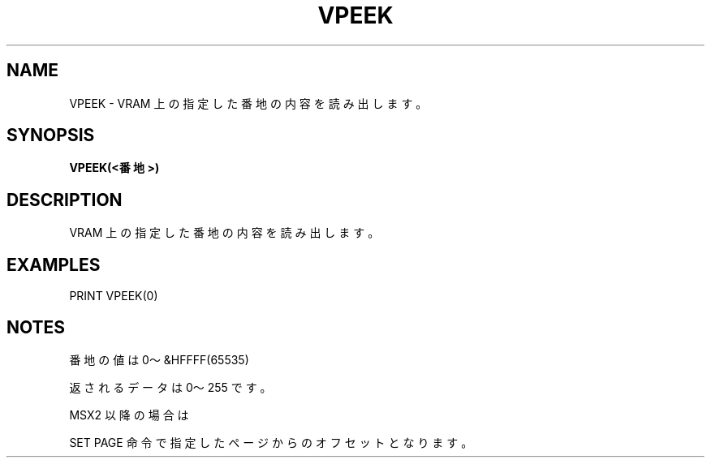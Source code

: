 .TH "VPEEK" "1" "2025-05-29" "MSX-BASIC" "User Commands"
.SH NAME
VPEEK \- VRAM 上の指定した番地の内容を読み出します。

.SH SYNOPSIS
.B VPEEK(<番地>)

.SH DESCRIPTION
.PP
VRAM 上の指定した番地の内容を読み出します。

.SH EXAMPLES
.PP
PRINT VPEEK(0)

.SH NOTES
.PP
.PP
番地の値は 0～&HFFFF(65535)
.PP
返されるデータは 0～255 です。
.PP
MSX2 以降の場合は
.PP
SET PAGE 命令で指定したページからのオフセットとなります。